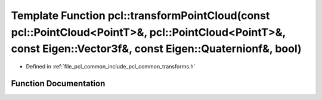 .. _exhale_function_namespacepcl_1aad58c0696cdc30b705ab4dac46fa4898:

Template Function pcl::transformPointCloud(const pcl::PointCloud<PointT>&, pcl::PointCloud<PointT>&, const Eigen::Vector3f&, const Eigen::Quaternionf&, bool)
=============================================================================================================================================================

- Defined in :ref:`file_pcl_common_include_pcl_common_transforms.h`


Function Documentation
----------------------


.. doxygenfunction:: pcl::transformPointCloud(const pcl::PointCloud<PointT>&, pcl::PointCloud<PointT>&, const Eigen::Vector3f&, const Eigen::Quaternionf&, bool)
